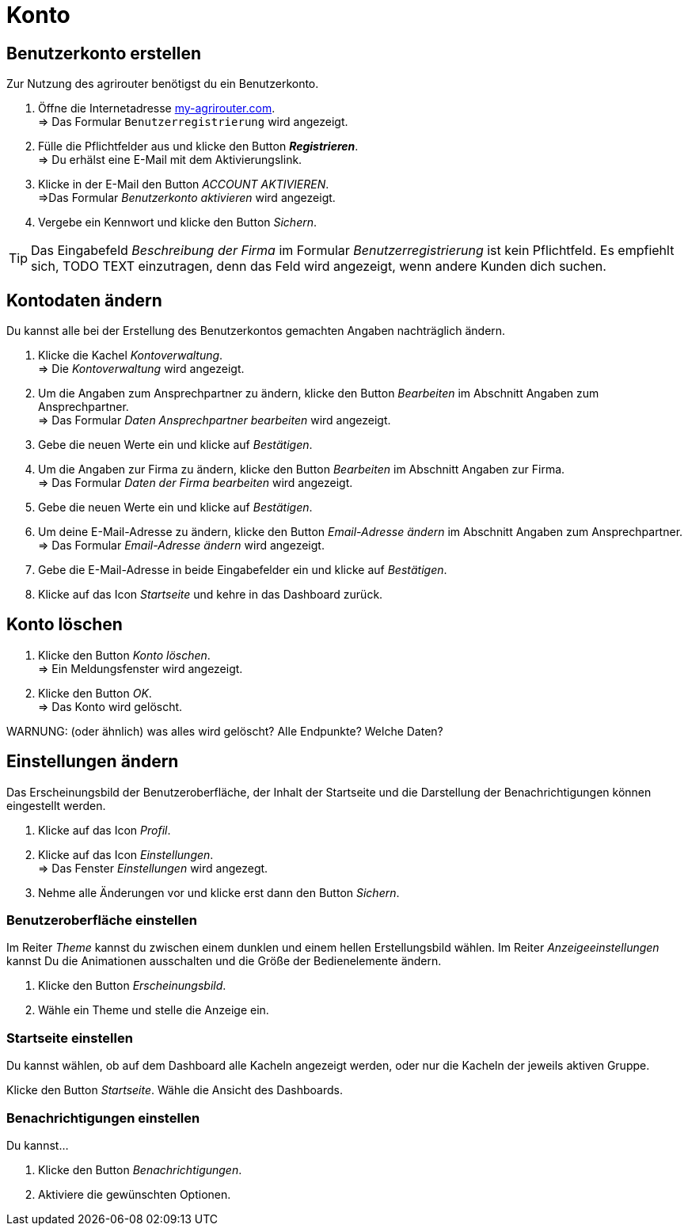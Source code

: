 = Konto
:imagesdir: _images/
:icons: font

== Benutzerkonto erstellen
Zur Nutzung des agrirouter benötigst du ein Benutzerkonto.

. Öffne die Internetadresse https://goto.my-agrirouter.com/um/register/user[my-agrirouter.com]. + 
=> Das Formular `Benutzerregistrierung` wird angezeigt.
. Fülle die Pflichtfelder aus und klicke den Button *_Registrieren_*. + 
=> Du erhälst eine E-Mail mit dem Aktivierungslink.
. Klicke in der E-Mail den Button _ACCOUNT AKTIVIEREN_. + 
=>Das Formular _Benutzerkonto aktivieren_ wird angezeigt.
. Vergebe ein Kennwort und klicke den Button _Sichern_.

TIP: Das Eingabefeld _Beschreibung der Firma_ im Formular _Benutzerregistrierung_ ist kein Pflichtfeld. Es empfiehlt sich, TODO TEXT einzutragen, denn das Feld wird angezeigt, wenn andere Kunden dich suchen.

== Kontodaten ändern
Du kannst alle bei der Erstellung des Benutzerkontos gemachten Angaben nachträglich ändern.

. Klicke die Kachel _Kontoverwaltung_. + 
=> Die _Kontoverwaltung_ wird angezeigt.
. Um die Angaben zum Ansprechpartner zu ändern, klicke den Button _Bearbeiten_ im Abschnitt Angaben zum Ansprechpartner. + 
=> Das Formular _Daten Ansprechpartner bearbeiten_ wird angezeigt.
. Gebe die neuen Werte ein und klicke auf _Bestätigen_.
. Um die Angaben zur Firma zu ändern, klicke den Button _Bearbeiten_ im Abschnitt Angaben zur Firma. + 
=> Das Formular _Daten der Firma bearbeiten_ wird angezeigt.
. Gebe die neuen Werte ein und klicke auf _Bestätigen_.
. Um deine E-Mail-Adresse zu ändern, klicke den Button _Email-Adresse ändern_ im Abschnitt Angaben zum Ansprechpartner. + 
=> Das Formular _Email-Adresse ändern_ wird angezeigt.
. Gebe die E-Mail-Adresse in beide Eingabefelder ein und klicke auf _Bestätigen_.
. Klicke auf das Icon _Startseite_ und kehre in das Dashboard zurück.

== Konto löschen
. Klicke den Button _Konto löschen_. + 
=> Ein Meldungsfenster wird angezeigt.
. Klicke den Button _OK_. + 
=> Das Konto wird gelöscht.

WARNUNG: (oder ähnlich) was alles wird gelöscht? Alle Endpunkte? Welche Daten?

== Einstellungen ändern
Das Erscheinungsbild der Benutzeroberfläche, der Inhalt der Startseite und die Darstellung der Benachrichtigungen können eingestellt werden.

. Klicke auf das Icon _Profil_.
. Klicke auf das Icon _Einstellungen_. + 
=> Das Fenster _Einstellungen_ wird angezegt.
. Nehme alle Änderungen vor und klicke erst dann den Button _Sichern_.

=== Benutzeroberfläche einstellen
Im Reiter _Theme_ kannst du zwischen einem dunklen und einem hellen Erstellungsbild wählen.
Im Reiter _Anzeigeeinstellungen_ kannst Du die Animationen ausschalten und die Größe der Bedienelemente ändern.

. Klicke den Button _Erscheinungsbild_.
. Wähle ein Theme und stelle die Anzeige ein.

=== Startseite einstellen
Du kannst wählen, ob auf dem Dashboard alle Kacheln angezeigt werden, oder nur die Kacheln der jeweils aktiven Gruppe.

Klicke den Button _Startseite_.
Wähle die Ansicht des Dashboards.

=== Benachrichtigungen einstellen
Du kannst...

. Klicke den Button _Benachrichtigungen_.
. Aktiviere die gewünschten Optionen.

